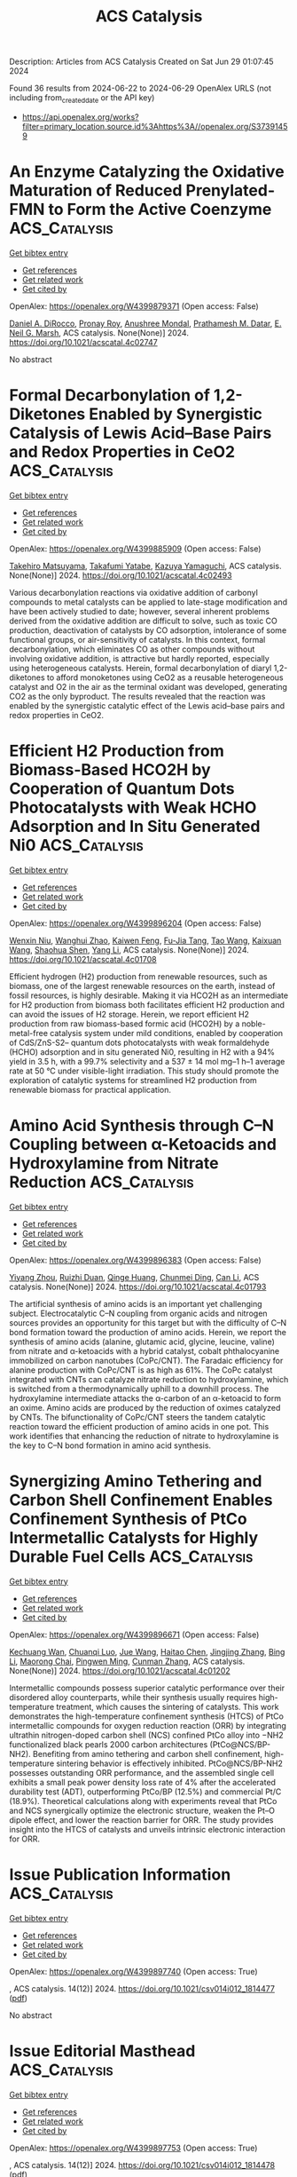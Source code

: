 #+TITLE: ACS Catalysis
Description: Articles from ACS Catalysis
Created on Sat Jun 29 01:07:45 2024

Found 36 results from 2024-06-22 to 2024-06-29
OpenAlex URLS (not including from_created_date or the API key)
- [[https://api.openalex.org/works?filter=primary_location.source.id%3Ahttps%3A//openalex.org/S37391459]]

* An Enzyme Catalyzing the Oxidative Maturation of Reduced Prenylated-FMN to Form the Active Coenzyme  :ACS_Catalysis:
:PROPERTIES:
:UUID: https://openalex.org/W4399879371
:TOPICS: Biotechnological Production of Vanillin, Metabolic Engineering and Synthetic Biology, Chemistry of Quinone Methides
:PUBLICATION_DATE: 2024-06-21
:END:    
    
[[elisp:(doi-add-bibtex-entry "https://doi.org/10.1021/acscatal.4c02747")][Get bibtex entry]] 

- [[elisp:(progn (xref--push-markers (current-buffer) (point)) (oa--referenced-works "https://openalex.org/W4399879371"))][Get references]]
- [[elisp:(progn (xref--push-markers (current-buffer) (point)) (oa--related-works "https://openalex.org/W4399879371"))][Get related work]]
- [[elisp:(progn (xref--push-markers (current-buffer) (point)) (oa--cited-by-works "https://openalex.org/W4399879371"))][Get cited by]]

OpenAlex: https://openalex.org/W4399879371 (Open access: False)
    
[[https://openalex.org/A5058094440][Daniel A. DiRocco]], [[https://openalex.org/A5075100011][Pronay Roy]], [[https://openalex.org/A5031037227][Anushree Mondal]], [[https://openalex.org/A5089860875][Prathamesh M. Datar]], [[https://openalex.org/A5057584218][E. Neil G. Marsh]], ACS catalysis. None(None)] 2024. https://doi.org/10.1021/acscatal.4c02747 
     
No abstract    

    

* Formal Decarbonylation of 1,2-Diketones Enabled by Synergistic Catalysis of Lewis Acid–Base Pairs and Redox Properties in CeO2  :ACS_Catalysis:
:PROPERTIES:
:UUID: https://openalex.org/W4399885909
:TOPICS: Catalytic Conversion of Biomass to Fuels and Chemicals, Catalytic Dehydrogenation of Light Alkanes, Desulfurization Technologies for Fuels
:PUBLICATION_DATE: 2024-06-21
:END:    
    
[[elisp:(doi-add-bibtex-entry "https://doi.org/10.1021/acscatal.4c02493")][Get bibtex entry]] 

- [[elisp:(progn (xref--push-markers (current-buffer) (point)) (oa--referenced-works "https://openalex.org/W4399885909"))][Get references]]
- [[elisp:(progn (xref--push-markers (current-buffer) (point)) (oa--related-works "https://openalex.org/W4399885909"))][Get related work]]
- [[elisp:(progn (xref--push-markers (current-buffer) (point)) (oa--cited-by-works "https://openalex.org/W4399885909"))][Get cited by]]

OpenAlex: https://openalex.org/W4399885909 (Open access: False)
    
[[https://openalex.org/A5090814416][Takehiro Matsuyama]], [[https://openalex.org/A5013371769][Takafumi Yatabe]], [[https://openalex.org/A5006226044][Kazuya Yamaguchi]], ACS catalysis. None(None)] 2024. https://doi.org/10.1021/acscatal.4c02493 
     
Various decarbonylation reactions via oxidative addition of carbonyl compounds to metal catalysts can be applied to late-stage modification and have been actively studied to date; however, several inherent problems derived from the oxidative addition are difficult to solve, such as toxic CO production, deactivation of catalysts by CO adsorption, intolerance of some functional groups, or air-sensitivity of catalysts. In this context, formal decarbonylation, which eliminates CO as other compounds without involving oxidative addition, is attractive but hardly reported, especially using heterogeneous catalysts. Herein, formal decarbonylation of diaryl 1,2-diketones to afford monoketones using CeO2 as a reusable heterogeneous catalyst and O2 in the air as the terminal oxidant was developed, generating CO2 as the only byproduct. The results revealed that the reaction was enabled by the synergistic catalytic effect of the Lewis acid–base pairs and redox properties in CeO2.    

    

* Efficient H2 Production from Biomass-Based HCO2H by Cooperation of Quantum Dots Photocatalysts with Weak HCHO Adsorption and In Situ Generated Ni0  :ACS_Catalysis:
:PROPERTIES:
:UUID: https://openalex.org/W4399896204
:TOPICS: Catalytic Nanomaterials, Catalytic Carbon Dioxide Hydrogenation, Ammonia Synthesis and Electrocatalysis
:PUBLICATION_DATE: 2024-06-21
:END:    
    
[[elisp:(doi-add-bibtex-entry "https://doi.org/10.1021/acscatal.4c01708")][Get bibtex entry]] 

- [[elisp:(progn (xref--push-markers (current-buffer) (point)) (oa--referenced-works "https://openalex.org/W4399896204"))][Get references]]
- [[elisp:(progn (xref--push-markers (current-buffer) (point)) (oa--related-works "https://openalex.org/W4399896204"))][Get related work]]
- [[elisp:(progn (xref--push-markers (current-buffer) (point)) (oa--cited-by-works "https://openalex.org/W4399896204"))][Get cited by]]

OpenAlex: https://openalex.org/W4399896204 (Open access: False)
    
[[https://openalex.org/A5022391449][Wenxin Niu]], [[https://openalex.org/A5008734353][Wanghui Zhao]], [[https://openalex.org/A5049187274][Kaiwen Feng]], [[https://openalex.org/A5054449606][Fu-Jia Tang]], [[https://openalex.org/A5062351268][Tao Wang]], [[https://openalex.org/A5009902978][Kaixuan Wang]], [[https://openalex.org/A5002470838][Shaohua Shen]], [[https://openalex.org/A5014927466][Yang Li]], ACS catalysis. None(None)] 2024. https://doi.org/10.1021/acscatal.4c01708 
     
Efficient hydrogen (H2) production from renewable resources, such as biomass, one of the largest renewable resources on the earth, instead of fossil resources, is highly desirable. Making it via HCO2H as an intermediate for H2 production from biomass both facilitates efficient H2 production and can avoid the issues of H2 storage. Herein, we report efficient H2 production from raw biomass-based formic acid (HCO2H) by a noble-metal-free catalysis system under mild conditions, enabled by cooperation of CdS/ZnS-S2– quantum dots photocatalysts with weak formaldehyde (HCHO) adsorption and in situ generated Ni0, resulting in H2 with a 94% yield in 3.5 h, with a 99.7% selectivity and a 537 ± 14 mol mg–1 h–1 average rate at 50 °C under visible-light irradiation. This study should promote the exploration of catalytic systems for streamlined H2 production from renewable biomass for practical application.    

    

* Amino Acid Synthesis through C–N Coupling between α-Ketoacids and Hydroxylamine from Nitrate Reduction  :ACS_Catalysis:
:PROPERTIES:
:UUID: https://openalex.org/W4399896383
:TOPICS: Ammonia Synthesis and Electrocatalysis, Homogeneous Catalysis with Transition Metals, Catalytic Reduction of Nitro Compounds
:PUBLICATION_DATE: 2024-06-20
:END:    
    
[[elisp:(doi-add-bibtex-entry "https://doi.org/10.1021/acscatal.4c01793")][Get bibtex entry]] 

- [[elisp:(progn (xref--push-markers (current-buffer) (point)) (oa--referenced-works "https://openalex.org/W4399896383"))][Get references]]
- [[elisp:(progn (xref--push-markers (current-buffer) (point)) (oa--related-works "https://openalex.org/W4399896383"))][Get related work]]
- [[elisp:(progn (xref--push-markers (current-buffer) (point)) (oa--cited-by-works "https://openalex.org/W4399896383"))][Get cited by]]

OpenAlex: https://openalex.org/W4399896383 (Open access: False)
    
[[https://openalex.org/A5041344732][Yiyang Zhou]], [[https://openalex.org/A5083764797][Ruizhi Duan]], [[https://openalex.org/A5043532509][Qinge Huang]], [[https://openalex.org/A5014014148][Chunmei Ding]], [[https://openalex.org/A5011065863][Can Li]], ACS catalysis. None(None)] 2024. https://doi.org/10.1021/acscatal.4c01793 
     
The artificial synthesis of amino acids is an important yet challenging subject. Electrocatalytic C–N coupling from organic acids and nitrogen sources provides an opportunity for this target but with the difficulty of C–N bond formation toward the production of amino acids. Herein, we report the synthesis of amino acids (alanine, glutamic acid, glycine, leucine, valine) from nitrate and α-ketoacids with a hybrid catalyst, cobalt phthalocyanine immobilized on carbon nanotubes (CoPc/CNT). The Faradaic efficiency for alanine production with CoPc/CNT is as high as 61%. The CoPc catalyst integrated with CNTs can catalyze nitrate reduction to hydroxylamine, which is switched from a thermodynamically uphill to a downhill process. The hydroxylamine intermediate attacks the α-carbon of an α-ketoacid to form an oxime. Amino acids are produced by the reduction of oximes catalyzed by CNTs. The bifunctionality of CoPc/CNT steers the tandem catalytic reaction toward the efficient production of amino acids in one pot. This work identifies that enhancing the reduction of nitrate to hydroxylamine is the key to C–N bond formation in amino acid synthesis.    

    

* Synergizing Amino Tethering and Carbon Shell Confinement Enables Confinement Synthesis of PtCo Intermetallic Catalysts for Highly Durable Fuel Cells  :ACS_Catalysis:
:PROPERTIES:
:UUID: https://openalex.org/W4399896671
:TOPICS: Electrocatalysis for Energy Conversion, Fuel Cell Membrane Technology, Accelerating Materials Innovation through Informatics
:PUBLICATION_DATE: 2024-06-20
:END:    
    
[[elisp:(doi-add-bibtex-entry "https://doi.org/10.1021/acscatal.4c01202")][Get bibtex entry]] 

- [[elisp:(progn (xref--push-markers (current-buffer) (point)) (oa--referenced-works "https://openalex.org/W4399896671"))][Get references]]
- [[elisp:(progn (xref--push-markers (current-buffer) (point)) (oa--related-works "https://openalex.org/W4399896671"))][Get related work]]
- [[elisp:(progn (xref--push-markers (current-buffer) (point)) (oa--cited-by-works "https://openalex.org/W4399896671"))][Get cited by]]

OpenAlex: https://openalex.org/W4399896671 (Open access: False)
    
[[https://openalex.org/A5049785358][Kechuang Wan]], [[https://openalex.org/A5023433080][Chuanqi Luo]], [[https://openalex.org/A5039422700][Jue Wang]], [[https://openalex.org/A5067653842][Haitao Chen]], [[https://openalex.org/A5032122445][Jingjing Zhang]], [[https://openalex.org/A5024831032][Bing Li]], [[https://openalex.org/A5087120666][Maorong Chai]], [[https://openalex.org/A5088011909][Pingwen Ming]], [[https://openalex.org/A5078891674][Cunman Zhang]], ACS catalysis. None(None)] 2024. https://doi.org/10.1021/acscatal.4c01202 
     
Intermetallic compounds possess superior catalytic performance over their disordered alloy counterparts, while their synthesis usually requires high-temperature treatment, which causes the sintering of catalysts. This work demonstrates the high-temperature confinement synthesis (HTCS) of PtCo intermetallic compounds for oxygen reduction reaction (ORR) by integrating ultrathin nitrogen-doped carbon shell (NCS) confined PtCo alloy into −NH2 functionalized black pearls 2000 carbon architectures (PtCo@NCS/BP-NH2). Benefiting from amino tethering and carbon shell confinement, high-temperature sintering behavior is effectively inhibited. PtCo@NCS/BP-NH2 possesses outstanding ORR performance, and the assembled single cell exhibits a small peak power density loss rate of 4% after the accelerated durability test (ADT), outperforming PtCo/BP (12.5%) and commercial Pt/C (18.9%). Theoretical calculations along with experiments reveal that PtCo and NCS synergically optimize the electronic structure, weaken the Pt–O dipole effect, and lower the reaction barrier for ORR. The study provides insight into the HTCS of catalysts and unveils intrinsic electronic interaction for ORR.    

    

* Issue Publication Information  :ACS_Catalysis:
:PROPERTIES:
:UUID: https://openalex.org/W4399897740
:TOPICS: 
:PUBLICATION_DATE: 2024-06-21
:END:    
    
[[elisp:(doi-add-bibtex-entry "https://doi.org/10.1021/csv014i012_1814477")][Get bibtex entry]] 

- [[elisp:(progn (xref--push-markers (current-buffer) (point)) (oa--referenced-works "https://openalex.org/W4399897740"))][Get references]]
- [[elisp:(progn (xref--push-markers (current-buffer) (point)) (oa--related-works "https://openalex.org/W4399897740"))][Get related work]]
- [[elisp:(progn (xref--push-markers (current-buffer) (point)) (oa--cited-by-works "https://openalex.org/W4399897740"))][Get cited by]]

OpenAlex: https://openalex.org/W4399897740 (Open access: True)
    
, ACS catalysis. 14(12)] 2024. https://doi.org/10.1021/csv014i012_1814477  ([[https://pubs.acs.org/doi/pdf/10.1021/csv014i012_1814477][pdf]])
     
No abstract    

    

* Issue Editorial Masthead  :ACS_Catalysis:
:PROPERTIES:
:UUID: https://openalex.org/W4399897753
:TOPICS: 
:PUBLICATION_DATE: 2024-06-21
:END:    
    
[[elisp:(doi-add-bibtex-entry "https://doi.org/10.1021/csv014i012_1814478")][Get bibtex entry]] 

- [[elisp:(progn (xref--push-markers (current-buffer) (point)) (oa--referenced-works "https://openalex.org/W4399897753"))][Get references]]
- [[elisp:(progn (xref--push-markers (current-buffer) (point)) (oa--related-works "https://openalex.org/W4399897753"))][Get related work]]
- [[elisp:(progn (xref--push-markers (current-buffer) (point)) (oa--cited-by-works "https://openalex.org/W4399897753"))][Get cited by]]

OpenAlex: https://openalex.org/W4399897753 (Open access: True)
    
, ACS catalysis. 14(12)] 2024. https://doi.org/10.1021/csv014i012_1814478  ([[https://pubs.acs.org/doi/pdf/10.1021/csv014i012_1814478][pdf]])
     
No abstract    

    

* Structure and Reactivity of Active Oxygen Species on Silver Surfaces for Ethylene Epoxidation  :ACS_Catalysis:
:PROPERTIES:
:UUID: https://openalex.org/W4399908109
:TOPICS: Catalytic Nanomaterials, Catalytic Dehydrogenation of Light Alkanes, Electrocatalysis for Energy Conversion
:PUBLICATION_DATE: 2024-06-21
:END:    
    
[[elisp:(doi-add-bibtex-entry "https://doi.org/10.1021/acscatal.4c01566")][Get bibtex entry]] 

- [[elisp:(progn (xref--push-markers (current-buffer) (point)) (oa--referenced-works "https://openalex.org/W4399908109"))][Get references]]
- [[elisp:(progn (xref--push-markers (current-buffer) (point)) (oa--related-works "https://openalex.org/W4399908109"))][Get related work]]
- [[elisp:(progn (xref--push-markers (current-buffer) (point)) (oa--cited-by-works "https://openalex.org/W4399908109"))][Get cited by]]

OpenAlex: https://openalex.org/W4399908109 (Open access: True)
    
[[https://openalex.org/A5000351917][Minjie Guo]], [[https://openalex.org/A5034695775][Nanchen Dongfang]], [[https://openalex.org/A5037289525][Marcella Iannuzzi]], [[https://openalex.org/A5054120563][Jeroen A. van Bokhoven]], [[https://openalex.org/A5014379900][Luca Artiglia]], ACS catalysis. None(None)] 2024. https://doi.org/10.1021/acscatal.4c01566  ([[https://pubs.acs.org/doi/pdf/10.1021/acscatal.4c01566][pdf]])
     
The epoxidation of ethylene stands as one of the most important industrial catalytic reactions, and silver-based catalysts show superior activity and selectivity. Oxygen is activated on the surface of silver during the reaction and exerts a substantial impact on product selectivity. Notably, the oxygen species residing in the topmost atomic layers profoundly influence the reactivity of a catalyst. However, their characterization under in situ reaction conditions remains a huge challenge, and specific structures have not been identified yet. In this study, we employ in situ X-ray photoelectron spectroscopy and density functional theory calculations to determine the oxygen species formed at the topmost atomic layers of a silver foil and to assign them a structure. Three different groups of oxygen species activated on silver are identified: (i) surface lattice oxygen and two oxygen species originating from associatively adsorbed dioxygen and (ii) top and (iii) subsurface oxygen. Transient in situ photoelectron spectroscopy experiments are carried out to reveal the dynamic evolution and thus reactivity of the different oxygen species under ethylene epoxidation reaction environments. The top oxygen atom from the adsorbed associated dioxygen is the most active. Meanwhile, a frequency-selective data analysis method, developed to process time-resolved data, provides insights into the evolving trends of peak intensities for different oxygen species. The versatility of this method suggests its potential application in future time-resolved characterization studies.    

    

* Asymmetric Oxygen Vacancy-Promoted Synthesis of Aminoarenes from Nitroarenes Using Waste H2S as a “Hydrogen Donor”  :ACS_Catalysis:
:PROPERTIES:
:UUID: https://openalex.org/W4399916695
:TOPICS: Catalytic Reduction of Nitro Compounds, Homogeneous Catalysis with Transition Metals, Ammonia Synthesis and Electrocatalysis
:PUBLICATION_DATE: 2024-06-21
:END:    
    
[[elisp:(doi-add-bibtex-entry "https://doi.org/10.1021/acscatal.4c02478")][Get bibtex entry]] 

- [[elisp:(progn (xref--push-markers (current-buffer) (point)) (oa--referenced-works "https://openalex.org/W4399916695"))][Get references]]
- [[elisp:(progn (xref--push-markers (current-buffer) (point)) (oa--related-works "https://openalex.org/W4399916695"))][Get related work]]
- [[elisp:(progn (xref--push-markers (current-buffer) (point)) (oa--cited-by-works "https://openalex.org/W4399916695"))][Get cited by]]

OpenAlex: https://openalex.org/W4399916695 (Open access: False)
    
[[https://openalex.org/A5085266092][Xiaohai Zheng]], [[https://openalex.org/A5084615025][Bang Li]], [[https://openalex.org/A5003637819][Rui Huang]], [[https://openalex.org/A5019208828][Weiping Jiang]], [[https://openalex.org/A5040990019][Lijuan Shen]], [[https://openalex.org/A5053199253][Ganchang Lei]], [[https://openalex.org/A5014506962][Shiping Wang]], [[https://openalex.org/A5076466524][Shiping Wang]], [[https://openalex.org/A5053219554][Lilong Jiang]], ACS catalysis. None(None)] 2024. https://doi.org/10.1021/acscatal.4c02478 
     
The conversion of H2S to high-value-added products is appealing for alleviating environmental pollution and realizing resource utilization. Herein, we report the reduction of nitrobenzene to aniline using waste H2S as a "hydrogen donor" over the catalyst of FeCeO2−δ with abundant oxygen vacancies (Ov), especially an asymmetric oxygen vacancy (ASOv). The electron-rich nature of the ASOv sites facilitates electron transfer to the electron-deficient nitro group, promoting the adsorption and activation of Ph–NO2 through the elongation and cleavage of the N–O bond. Benefiting from the formation of abundant ASOv sites, the resulting FeCeO2−δ achieves an impressive 85.6% Ph–NO2 conversion and 81.9% Ph–NH2 selectivity at 1.5 MPa and 90 °C, which surpasses that of pure CeO2 with flower and rod morphologies. In situ FT-IR measurements combined with density functional theory calculations have elucidated a plausible reaction mechanism and a rate-limiting step in the hydrogenation of Ph–NO2 by H2S.    

    

* The Conundrum of “Pair Sites” in Langmuir–Hinshelwood Reaction Kinetics in Heterogeneous Catalysis  :ACS_Catalysis:
:PROPERTIES:
:UUID: https://openalex.org/W4399916760
:TOPICS: Catalytic Dehydrogenation of Light Alkanes, Desulfurization Technologies for Fuels, Catalytic Nanomaterials
:PUBLICATION_DATE: 2024-06-21
:END:    
    
[[elisp:(doi-add-bibtex-entry "https://doi.org/10.1021/acscatal.4c02813")][Get bibtex entry]] 

- [[elisp:(progn (xref--push-markers (current-buffer) (point)) (oa--referenced-works "https://openalex.org/W4399916760"))][Get references]]
- [[elisp:(progn (xref--push-markers (current-buffer) (point)) (oa--related-works "https://openalex.org/W4399916760"))][Get related work]]
- [[elisp:(progn (xref--push-markers (current-buffer) (point)) (oa--cited-by-works "https://openalex.org/W4399916760"))][Get cited by]]

OpenAlex: https://openalex.org/W4399916760 (Open access: True)
    
[[https://openalex.org/A5028323119][Daniyal Kiani]], [[https://openalex.org/A5066491588][Israel E. Wachs]], ACS catalysis. None(None)] 2024. https://doi.org/10.1021/acscatal.4c02813  ([[https://pubs.acs.org/doi/pdf/10.1021/acscatal.4c02813][pdf]])
     
No abstract    

    

* Photochemical Tuning of Tricoordinated Nitrogen Deficiency in Carbon Nitride to Create Delocalized π Electron Clouds for Efficient CO2 Photoreduction  :ACS_Catalysis:
:PROPERTIES:
:UUID: https://openalex.org/W4399891463
:TOPICS: Photocatalytic Materials for Solar Energy Conversion, Perovskite Solar Cell Technology, Electrochemical Reduction of CO2 to Fuels
:PUBLICATION_DATE: 2024-06-21
:END:    
    
[[elisp:(doi-add-bibtex-entry "https://doi.org/10.1021/acscatal.4c01636")][Get bibtex entry]] 

- [[elisp:(progn (xref--push-markers (current-buffer) (point)) (oa--referenced-works "https://openalex.org/W4399891463"))][Get references]]
- [[elisp:(progn (xref--push-markers (current-buffer) (point)) (oa--related-works "https://openalex.org/W4399891463"))][Get related work]]
- [[elisp:(progn (xref--push-markers (current-buffer) (point)) (oa--cited-by-works "https://openalex.org/W4399891463"))][Get cited by]]

OpenAlex: https://openalex.org/W4399891463 (Open access: False)
    
[[https://openalex.org/A5014114077][Lei Li]], [[https://openalex.org/A5004966861][Huanhuan Lu]], [[https://openalex.org/A5049567901][Cungui Cheng]], [[https://openalex.org/A5008609658][Xinyan Dai]], [[https://openalex.org/A5065710684][Fang Chen]], [[https://openalex.org/A5089866628][Jiqiang Ning]], [[https://openalex.org/A5088025824][Wentao Wang]], [[https://openalex.org/A5004880276][Yong Hu]], ACS catalysis. None(None)] 2024. https://doi.org/10.1021/acscatal.4c01636 
     
Precisely engineering point defects holds promise for the development of state-of-the-art photocatalysts for CO2 conversion. This study demonstrates the controllable creation of nitrogen vacancies (VNs) in the centers of heptazine rings of graphitic carbon nitrides (g-C3N4) via a photochemical-assisted nitrogen etching strategy. Spectroscopic analyses and theoretical simulations elucidate the photochemical process to hydrogenate the nitrogen situated at the center of the g-C3N4 heptazine ring and then release an ammonia molecule, accompanied by the photooxidation of the sacrificial agents. The catalyst with an optimal VNs concentration achieves a CO generation rate of 35.2 μmol g–1 h–1 with nearly 100% selectivity, comparable to the performance of the reported g-C3N4 materials. The remarkably improved photoactivity is due to the adjustments of the electronic structures and the midgap states of g-C3N4 by the delocalized π electron cloud created in the 12-membered ring surrounding the VN, which maximizes the light-harvesting efficiencies and suppresses the recombination of photogenerated electrons and holes. The VNs also activates the neighboring catalytic carbon centers to reduce the energy barrier for CO2 reduction. This work provides a good design concept to regulate catalytic activity by engineering point defects.    

    

* CuOx Nanopatches Positioned at Lewis Acidic Sites of TiO2 for Propylene Epoxidation Using Molecular Oxygen  :ACS_Catalysis:
:PROPERTIES:
:UUID: https://openalex.org/W4399896664
:TOPICS: Catalytic Nanomaterials, Catalytic Dehydrogenation of Light Alkanes, Formation and Properties of Nanocrystals and Nanostructures
:PUBLICATION_DATE: 2024-06-20
:END:    
    
[[elisp:(doi-add-bibtex-entry "https://doi.org/10.1021/acscatal.4c01749")][Get bibtex entry]] 

- [[elisp:(progn (xref--push-markers (current-buffer) (point)) (oa--referenced-works "https://openalex.org/W4399896664"))][Get references]]
- [[elisp:(progn (xref--push-markers (current-buffer) (point)) (oa--related-works "https://openalex.org/W4399896664"))][Get related work]]
- [[elisp:(progn (xref--push-markers (current-buffer) (point)) (oa--cited-by-works "https://openalex.org/W4399896664"))][Get cited by]]

OpenAlex: https://openalex.org/W4399896664 (Open access: False)
    
[[https://openalex.org/A5022537013][Zun-Ren Lv]], [[https://openalex.org/A5060000312][Leilei Kang]], [[https://openalex.org/A5014023117][Xiaoli Pan]], [[https://openalex.org/A5020530505][Yang Su]], [[https://openalex.org/A5054863233][Hua Wang]], [[https://openalex.org/A5089015352][Lin Li]], [[https://openalex.org/A5055302562][Xiao Yan Liu]], [[https://openalex.org/A5053108670][Aiqin Wang]], [[https://openalex.org/A5040895512][Tao Zhang]], ACS catalysis. None(None)] 2024. https://doi.org/10.1021/acscatal.4c01749 
     
Controlling the precise placement of active metals on supports is highly desirable yet challenging, which governs both the reaction pathway and the ultimate outcomes of catalytic reactions. Herein, the Cu species are positioned to the Lewis acidic sites created by the ultrahigh-temperature calcination of TiO2, where the atomic structures of the Lewis acids are identified as five-coordinated Ti4+ cations bound to three-coordinated O2– anions (Lβ sites) by in situ characterizations. Owing to the robust chemical affinity, CuOx manifests itself as a nanopatch. The Cu/TiO2 catalyst without any modifications exhibits a propylene oxide (PO) formation rate of 44 mmol gCu–1 h–1 for direct epoxidation of propylene using molecular oxygen (DEP). The PO yield on Cu/TiO2 can be efficiently correlated with the quantity of the decreased Lewis acids, which demonstrates that the intimated interaction between the Cu species and Lewis acids should be responsible for PO production. Furthermore, density functional theory calculations suggest that Cu+ in the Ti–O–Cu interface formed at the Lβ sites is the active site of the DEP reaction, with the aid of the adjacent Cu atom. This study provides a Cu-based catalyst for the DEP reaction.    

    

* Selective Hydrogenation of Quinizarins to Leuco-quinizarins and Their Direct Derivatization Using Flow-Batch-Separator Unified Reactors under Continuous-Flow Conditions  :ACS_Catalysis:
:PROPERTIES:
:UUID: https://openalex.org/W4399933284
:TOPICS: Droplet Microfluidics Technology, Origins and Future of Microfluidics, State-of-the-Art in Process Optimization under Uncertainty
:PUBLICATION_DATE: 2024-06-24
:END:    
    
[[elisp:(doi-add-bibtex-entry "https://doi.org/10.1021/acscatal.4c02955")][Get bibtex entry]] 

- [[elisp:(progn (xref--push-markers (current-buffer) (point)) (oa--referenced-works "https://openalex.org/W4399933284"))][Get references]]
- [[elisp:(progn (xref--push-markers (current-buffer) (point)) (oa--related-works "https://openalex.org/W4399933284"))][Get related work]]
- [[elisp:(progn (xref--push-markers (current-buffer) (point)) (oa--cited-by-works "https://openalex.org/W4399933284"))][Get cited by]]

OpenAlex: https://openalex.org/W4399933284 (Open access: True)
    
[[https://openalex.org/A5088285820][Hiroyuki Miyamura]], [[https://openalex.org/A5082440766][Aditya Sharma]], [[https://openalex.org/A5000298674][Masasuke Takata]], [[https://openalex.org/A5041947507][Rokuro Kajiyama]], [[https://openalex.org/A5049553063][Shū Kobayashi]], [[https://openalex.org/A5066414781][Yoshihiro Kon]], ACS catalysis. None(None)] 2024. https://doi.org/10.1021/acscatal.4c02955  ([[https://pubs.acs.org/doi/pdf/10.1021/acscatal.4c02955][pdf]])
     
Anthraquinone derivatives are classes of compounds employed in the production of valuable materials. Leuco-quinizarin, the 2-electron-reduced form of quinizarin (1,4-dihydroxy-anthraquinone), is a highly active and useful reactant for the synthesis of variety of anthraquinone derivatives. However, conventional methods of leuco-quinizarin synthesis require stoichiometric amounts of inorganic reductants and acids or bases. We developed Pt/DMPSi-Al2O3 and Pt-Ni/DMPSi-Al2O3 as highly active and selective heterogeneous catalysts for the hydrogenation of quinizarins to leuco-quinizarins under neutral and continuous-flow conditions. Remarkably, bimetallic effects of Ni and Pt nanoparticle systems were highlighted in the selective hydrogenation of the substituted quinizarin. In addition, the continuous-flow synthesis of leuco-quinizarin and its derivatization reaction were integrated to be a fully continuous process using flow-batch-separator unified reactors.    

    

* Hexa-Fe(III) Carboxylate Complexes Facilitate Aerobic Hydrocarbon Oxidative Functionalization: Rh Catalyzed Oxidative Coupling of Benzene and Ethylene to Form Styrene  :ACS_Catalysis:
:PROPERTIES:
:UUID: https://openalex.org/W4399938552
:TOPICS: Catalytic Oxidation of Alcohols, Transition-Metal-Catalyzed C–H Bond Functionalization, Dioxygen Activation at Metalloenzyme Active Sites
:PUBLICATION_DATE: 2024-06-24
:END:    
    
[[elisp:(doi-add-bibtex-entry "https://doi.org/10.1021/acscatal.4c02355")][Get bibtex entry]] 

- [[elisp:(progn (xref--push-markers (current-buffer) (point)) (oa--referenced-works "https://openalex.org/W4399938552"))][Get references]]
- [[elisp:(progn (xref--push-markers (current-buffer) (point)) (oa--related-works "https://openalex.org/W4399938552"))][Get related work]]
- [[elisp:(progn (xref--push-markers (current-buffer) (point)) (oa--cited-by-works "https://openalex.org/W4399938552"))][Get cited by]]

OpenAlex: https://openalex.org/W4399938552 (Open access: True)
    
[[https://openalex.org/A5056362371][Marc T. Bennett]], [[https://openalex.org/A5068505755][K. Park]], [[https://openalex.org/A5087057269][Charles B. Musgrave]], [[https://openalex.org/A5099431706][Jack W. Brubaker]], [[https://openalex.org/A5019581925][Diane A. Dickie]], [[https://openalex.org/A5035627473][William A. Goddard]], [[https://openalex.org/A5017765544][T. Brent Gunnoe]], ACS catalysis. None(None)] 2024. https://doi.org/10.1021/acscatal.4c02355 
     
No abstract    

    

* Synergy between Brønsted Acid Sites and Carbonaceous Deposits during Skeletal 1-Butene Isomerization over Ferrierite  :ACS_Catalysis:
:PROPERTIES:
:UUID: https://openalex.org/W4399970689
:TOPICS: Zeolite Chemistry and Catalysis, Catalytic Dehydrogenation of Light Alkanes, Desulfurization Technologies for Fuels
:PUBLICATION_DATE: 2024-06-24
:END:    
    
[[elisp:(doi-add-bibtex-entry "https://doi.org/10.1021/acscatal.4c01898")][Get bibtex entry]] 

- [[elisp:(progn (xref--push-markers (current-buffer) (point)) (oa--referenced-works "https://openalex.org/W4399970689"))][Get references]]
- [[elisp:(progn (xref--push-markers (current-buffer) (point)) (oa--related-works "https://openalex.org/W4399970689"))][Get related work]]
- [[elisp:(progn (xref--push-markers (current-buffer) (point)) (oa--cited-by-works "https://openalex.org/W4399970689"))][Get cited by]]

OpenAlex: https://openalex.org/W4399970689 (Open access: True)
    
[[https://openalex.org/A5025006045][Karoline L. Hebisch]], [[https://openalex.org/A5038314713][Risha Goel]], [[https://openalex.org/A5059240584][Kinga Gołą̨bek]], [[https://openalex.org/A5093007599][Pawel A. Chmielniak]], [[https://openalex.org/A5088976109][Carsten Sievers]], ACS catalysis. None(None)] 2024. https://doi.org/10.1021/acscatal.4c01898 
     
No abstract    

    

* Micellar N-Heterocyclic Carbene-like Organic Catalysis from Polymeric Nanoreactors Immobilizing Benzimidazolium Acetate Motifs in Their Core  :ACS_Catalysis:
:PROPERTIES:
:UUID: https://openalex.org/W4399977853
:TOPICS: N-Heterocyclic Carbenes in Catalysis and Materials Chemistry, Transition Metal-Catalyzed Cross-Coupling Reactions, Microwave-Assisted Chemistry in Organic Synthesis
:PUBLICATION_DATE: 2024-06-24
:END:    
    
[[elisp:(doi-add-bibtex-entry "https://doi.org/10.1021/acscatal.4c00259")][Get bibtex entry]] 

- [[elisp:(progn (xref--push-markers (current-buffer) (point)) (oa--referenced-works "https://openalex.org/W4399977853"))][Get references]]
- [[elisp:(progn (xref--push-markers (current-buffer) (point)) (oa--related-works "https://openalex.org/W4399977853"))][Get related work]]
- [[elisp:(progn (xref--push-markers (current-buffer) (point)) (oa--cited-by-works "https://openalex.org/W4399977853"))][Get cited by]]

OpenAlex: https://openalex.org/W4399977853 (Open access: False)
    
[[https://openalex.org/A5003736750][Anne-Laure Wirotius]], [[https://openalex.org/A5058862047][Romain Lambert]], [[https://openalex.org/A5099437929][Thomas Dardé]], [[https://openalex.org/A5010776490][Simon Harrisson]], [[https://openalex.org/A5013580225][Daniel Taton]], ACS catalysis. None(None)] 2024. https://doi.org/10.1021/acscatal.4c00259 
     
No abstract    

    

* Selective Electroreduction of CO2 to C2+ Alcohols Using Graphitic Frustrated Lewis Pair Catalyst  :ACS_Catalysis:
:PROPERTIES:
:UUID: https://openalex.org/W4399993700
:TOPICS: Electrochemical Reduction of CO2 to Fuels, Carbon Dioxide Utilization for Chemical Synthesis, Applications of Ionic Liquids
:PUBLICATION_DATE: 2024-06-25
:END:    
    
[[elisp:(doi-add-bibtex-entry "https://doi.org/10.1021/acscatal.3c04275")][Get bibtex entry]] 

- [[elisp:(progn (xref--push-markers (current-buffer) (point)) (oa--referenced-works "https://openalex.org/W4399993700"))][Get references]]
- [[elisp:(progn (xref--push-markers (current-buffer) (point)) (oa--related-works "https://openalex.org/W4399993700"))][Get related work]]
- [[elisp:(progn (xref--push-markers (current-buffer) (point)) (oa--cited-by-works "https://openalex.org/W4399993700"))][Get cited by]]

OpenAlex: https://openalex.org/W4399993700 (Open access: False)
    
[[https://openalex.org/A5086648460][Hyun-Tak Kim]], [[https://openalex.org/A5051774170][Jaehyun Park]], [[https://openalex.org/A5055820201][Jinhong Mun]], [[https://openalex.org/A5032262963][HyeonOh Shin]], [[https://openalex.org/A5012427118][Deok‐Ho Roh]], [[https://openalex.org/A5027955016][Junhyeok Kwon]], [[https://openalex.org/A5055245414][Sung‐Tae Kim]], [[https://openalex.org/A5013208341][Sang-Joon Kim]], [[https://openalex.org/A5057681381][Geunsik Lee]], [[https://openalex.org/A5065647939][Seok Ju Kang]], [[https://openalex.org/A5046785997][Tae‐Hyuk Kwon]], ACS catalysis. None(None)] 2024. https://doi.org/10.1021/acscatal.3c04275 
     
No abstract    

    

* Efficient and Stable Production of Long-Chain Hydrocarbons over Hydrophobic Carbon-Encapsulated TiO2-Supported Ru Catalyst in Fischer–Tropsch Synthesis  :ACS_Catalysis:
:PROPERTIES:
:UUID: https://openalex.org/W4400000990
:TOPICS: Catalytic Carbon Dioxide Hydrogenation, Desulfurization Technologies for Fuels, Catalytic Conversion of Biomass to Fuels and Chemicals
:PUBLICATION_DATE: 2024-06-25
:END:    
    
[[elisp:(doi-add-bibtex-entry "https://doi.org/10.1021/acscatal.4c02979")][Get bibtex entry]] 

- [[elisp:(progn (xref--push-markers (current-buffer) (point)) (oa--referenced-works "https://openalex.org/W4400000990"))][Get references]]
- [[elisp:(progn (xref--push-markers (current-buffer) (point)) (oa--related-works "https://openalex.org/W4400000990"))][Get related work]]
- [[elisp:(progn (xref--push-markers (current-buffer) (point)) (oa--cited-by-works "https://openalex.org/W4400000990"))][Get cited by]]

OpenAlex: https://openalex.org/W4400000990 (Open access: False)
    
[[https://openalex.org/A5070071735][Yunhao Liu]], [[https://openalex.org/A5067943858][Xincheng Li]], [[https://openalex.org/A5068697796][Qingpeng Cheng]], [[https://openalex.org/A5054278618][Ye Tian]], [[https://openalex.org/A5034511665][Yingtian Zhang]], [[https://openalex.org/A5022960964][Tao Ding]], [[https://openalex.org/A5067783441][Song Song]], [[https://openalex.org/A5005078126][Kepeng Song]], [[https://openalex.org/A5014659532][Xingang Li]], ACS catalysis. None(None)] 2024. https://doi.org/10.1021/acscatal.4c02979 
     
No abstract    

    

* Alleviating Charge Recombination Caused by Unfavorable interaction of P and Sn in Hematite for Photoelectrochemical Water Oxidation  :ACS_Catalysis:
:PROPERTIES:
:UUID: https://openalex.org/W4400001152
:TOPICS: Solar Water Splitting Technology, Photocatalytic Materials for Solar Energy Conversion, Acid Mine Drainage Remediation and Biogeochemistry
:PUBLICATION_DATE: 2024-06-25
:END:    
    
[[elisp:(doi-add-bibtex-entry "https://doi.org/10.1021/acscatal.4c01150")][Get bibtex entry]] 

- [[elisp:(progn (xref--push-markers (current-buffer) (point)) (oa--referenced-works "https://openalex.org/W4400001152"))][Get references]]
- [[elisp:(progn (xref--push-markers (current-buffer) (point)) (oa--related-works "https://openalex.org/W4400001152"))][Get related work]]
- [[elisp:(progn (xref--push-markers (current-buffer) (point)) (oa--cited-by-works "https://openalex.org/W4400001152"))][Get cited by]]

OpenAlex: https://openalex.org/W4400001152 (Open access: False)
    
[[https://openalex.org/A5064374729][Ji-Hun Kang]], [[https://openalex.org/A5029152694][Balaji G. Ghule]], [[https://openalex.org/A5099472105][Seung Gyu Gyeong]], [[https://openalex.org/A5021707167][Seong‐Ji Ha]], [[https://openalex.org/A5046112894][Ji‐Hyun Jang]], ACS catalysis. None(None)] 2024. https://doi.org/10.1021/acscatal.4c01150 
     
No abstract    

    

* A Three-Dimensional Azo-Bridged Porous Porphyrin Framework Supported Silver Nanoparticles as the State-of-the-Art Catalyst for the Carboxylative Cyclization of Propargylic Alcohols with CO2 under Ambient Conditions  :ACS_Catalysis:
:PROPERTIES:
:UUID: https://openalex.org/W4400002724
:TOPICS: Carbon Dioxide Utilization for Chemical Synthesis, Electrochemical Reduction of CO2 to Fuels, Homogeneous Catalysis with Transition Metals
:PUBLICATION_DATE: 2024-06-25
:END:    
    
[[elisp:(doi-add-bibtex-entry "https://doi.org/10.1021/acscatal.4c02391")][Get bibtex entry]] 

- [[elisp:(progn (xref--push-markers (current-buffer) (point)) (oa--referenced-works "https://openalex.org/W4400002724"))][Get references]]
- [[elisp:(progn (xref--push-markers (current-buffer) (point)) (oa--related-works "https://openalex.org/W4400002724"))][Get related work]]
- [[elisp:(progn (xref--push-markers (current-buffer) (point)) (oa--cited-by-works "https://openalex.org/W4400002724"))][Get cited by]]

OpenAlex: https://openalex.org/W4400002724 (Open access: False)
    
[[https://openalex.org/A5064527610][Yiying Yang]], [[https://openalex.org/A5053287022][Yingyin Li]], [[https://openalex.org/A5026623896][Yinghua Lu]], [[https://openalex.org/A5074754590][Zhiyuan Chen]], [[https://openalex.org/A5001319369][Rongchang Luo]], ACS catalysis. None(None)] 2024. https://doi.org/10.1021/acscatal.4c02391 
     
No abstract    

    

* Electrochemical NADH Regeneration Mediated by Pyridine Amidate Iridium Complexes Interconverting 1,4- and 1,6-NADH  :ACS_Catalysis:
:PROPERTIES:
:UUID: https://openalex.org/W4400007176
:TOPICS: Homogeneous Catalysis with Transition Metals, Fuel Cell Membrane Technology, Ammonia Synthesis and Electrocatalysis
:PUBLICATION_DATE: 2024-06-25
:END:    
    
[[elisp:(doi-add-bibtex-entry "https://doi.org/10.1021/acscatal.4c02548")][Get bibtex entry]] 

- [[elisp:(progn (xref--push-markers (current-buffer) (point)) (oa--referenced-works "https://openalex.org/W4400007176"))][Get references]]
- [[elisp:(progn (xref--push-markers (current-buffer) (point)) (oa--related-works "https://openalex.org/W4400007176"))][Get related work]]
- [[elisp:(progn (xref--push-markers (current-buffer) (point)) (oa--cited-by-works "https://openalex.org/W4400007176"))][Get cited by]]

OpenAlex: https://openalex.org/W4400007176 (Open access: False)
    
[[https://openalex.org/A5043309794][Caterina Trotta]], [[https://openalex.org/A5052592745][Gabriel Menendez Rodriguez]], [[https://openalex.org/A5062509948][Cristiano Zuccaccia]], [[https://openalex.org/A5046771754][Alceo Macchioni]], ACS catalysis. None(None)] 2024. https://doi.org/10.1021/acscatal.4c02548 
     
No abstract    

    

* Enhancing CO2 Electroreduction Performance through Si-Doped CuO: Stabilization of Cu+/Cu0 Sites and Improved C2 Product Selectivity  :ACS_Catalysis:
:PROPERTIES:
:UUID: https://openalex.org/W4400010017
:TOPICS: Electrochemical Reduction of CO2 to Fuels, Applications of Ionic Liquids, Formation and Properties of Nanocrystals and Nanostructures
:PUBLICATION_DATE: 2024-06-24
:END:    
    
[[elisp:(doi-add-bibtex-entry "https://doi.org/10.1021/acscatal.4c01961")][Get bibtex entry]] 

- [[elisp:(progn (xref--push-markers (current-buffer) (point)) (oa--referenced-works "https://openalex.org/W4400010017"))][Get references]]
- [[elisp:(progn (xref--push-markers (current-buffer) (point)) (oa--related-works "https://openalex.org/W4400010017"))][Get related work]]
- [[elisp:(progn (xref--push-markers (current-buffer) (point)) (oa--cited-by-works "https://openalex.org/W4400010017"))][Get cited by]]

OpenAlex: https://openalex.org/W4400010017 (Open access: False)
    
[[https://openalex.org/A5062964912][Long Cheng]], [[https://openalex.org/A5034037107][Rong Wang]], [[https://openalex.org/A5065039738][Wenzhe Si]], [[https://openalex.org/A5043647024][Yanxi Deng]], [[https://openalex.org/A5044717730][Junhua Li]], [[https://openalex.org/A5063483273][Yue Peng]], ACS catalysis. None(None)] 2024. https://doi.org/10.1021/acscatal.4c01961 
     
No abstract    

    

* Mass-Transfer Enhancement in the CO2 Oxidative Dehydrogenation of Propane over GaN Supported on Zeolite Nanosheets with a Short b-Axis and Hierarchical Pores  :ACS_Catalysis:
:PROPERTIES:
:UUID: https://openalex.org/W4400019116
:TOPICS: Catalytic Dehydrogenation of Light Alkanes, Catalytic Nanomaterials, Zeolite Chemistry and Catalysis
:PUBLICATION_DATE: 2024-06-25
:END:    
    
[[elisp:(doi-add-bibtex-entry "https://doi.org/10.1021/acscatal.4c02599")][Get bibtex entry]] 

- [[elisp:(progn (xref--push-markers (current-buffer) (point)) (oa--referenced-works "https://openalex.org/W4400019116"))][Get references]]
- [[elisp:(progn (xref--push-markers (current-buffer) (point)) (oa--related-works "https://openalex.org/W4400019116"))][Get related work]]
- [[elisp:(progn (xref--push-markers (current-buffer) (point)) (oa--cited-by-works "https://openalex.org/W4400019116"))][Get cited by]]

OpenAlex: https://openalex.org/W4400019116 (Open access: False)
    
[[https://openalex.org/A5012021917][Zhan‐Jun Zhu]], [[https://openalex.org/A5090737269][Zhen‐Hong He]], [[https://openalex.org/A5080899164][Yajie Tian]], [[https://openalex.org/A5076886276][Sen-Wang Wang]], [[https://openalex.org/A5028746034][Yongchang Sun]], [[https://openalex.org/A5054296228][Kuan Wang]], [[https://openalex.org/A5040760076][Weitao Wang]], [[https://openalex.org/A5047819189][Zhifang Zhang]], [[https://openalex.org/A5044887427][Jiajie Liu]], [[https://openalex.org/A5027821063][Zhao‐Tie Liu]], ACS catalysis. None(None)] 2024. https://doi.org/10.1021/acscatal.4c02599 
     
The CO2 oxidative dehydrogenation of propane (CO2–ODHP) is a highly important reaction for not only producing large amounts of propylene but also consuming the CO2 resource. GaN/zeolite catalysts deliver preferable activity in the reaction. However, similar to Pt- and Cr-based catalysts, there are shortcomings such as poor stability and coke accumulation, especially when operated at temperatures higher than 550 °C. Generally, carbon deposition is one of the main reasons for catalyst deactivation. The limited mass transfer greatly aggravates the deposited carbon formation, since carbon precursors could not be removed in time. In the present work, we modified zeolites with a short b-axis and hierarchical pores, which could offer a shorter diffusion distance and pore-rich structure to enhance the mass transfer. Thanks to this enhancement, the catalyst offers an initial propane conversion of 68.0% with a yield of 39.4% to propylene, surpassing other reported GaN/zeolite catalysts to data. Importantly, the catalyst showed a low loss rate of activity and a low amount of deposited carbon, which was easily regenerated compared with those of other catalysts without a short b-axis or hierarchical pores. Density functional theory (DFT) calculations and in situ diffuse reflectance infrared Fourier transform spectroscopy (DRIFTS) confirmed that the reaction involves a coupling reaction of direct dehydrogenation and CO2 reduction via reverse water–gas shift reaction, and CO2 participates in the reaction. The present work sheds light on designing an efficient catalyst for CO2–ODHP via a mass transfer-boosted strategy and, importantly, is expected to provide inspiration in constructing a zeolite with a short b-axis and hierarchical pores.    

    

* Substrate Turnover Dynamics Guide Ketol-Acid Reductoisomerase Redesign for Increased Specific Activity  :ACS_Catalysis:
:PROPERTIES:
:UUID: https://openalex.org/W4400026423
:TOPICS: Metabolic Engineering and Synthetic Biology, Enzyme Immobilization Techniques, Protein Structure Prediction and Analysis
:PUBLICATION_DATE: 2024-06-26
:END:    
    
[[elisp:(doi-add-bibtex-entry "https://doi.org/10.1021/acscatal.4c01446")][Get bibtex entry]] 

- [[elisp:(progn (xref--push-markers (current-buffer) (point)) (oa--referenced-works "https://openalex.org/W4400026423"))][Get references]]
- [[elisp:(progn (xref--push-markers (current-buffer) (point)) (oa--related-works "https://openalex.org/W4400026423"))][Get related work]]
- [[elisp:(progn (xref--push-markers (current-buffer) (point)) (oa--cited-by-works "https://openalex.org/W4400026423"))][Get cited by]]

OpenAlex: https://openalex.org/W4400026423 (Open access: False)
    
[[https://openalex.org/A5065083595][Elijah Karvelis]], [[https://openalex.org/A5011328944][Carl V. Swanson]], [[https://openalex.org/A5028186526][Bruce Tidor]], ACS catalysis. None(None)] 2024. https://doi.org/10.1021/acscatal.4c01446 
     
No abstract    

    

* Kinetics and Mechanism of Integrated Catalytic Ammonolysis and Dehydration from Methyl Salicylate over ZnAl2O4 Spinel  :ACS_Catalysis:
:PROPERTIES:
:UUID: https://openalex.org/W4400030614
:TOPICS: Catalytic Reduction of Nitro Compounds, Ammonia Synthesis and Electrocatalysis, Defect Identification using Positron Annihilation Spectroscopy
:PUBLICATION_DATE: 2024-06-26
:END:    
    
[[elisp:(doi-add-bibtex-entry "https://doi.org/10.1021/acscatal.4c01477")][Get bibtex entry]] 

- [[elisp:(progn (xref--push-markers (current-buffer) (point)) (oa--referenced-works "https://openalex.org/W4400030614"))][Get references]]
- [[elisp:(progn (xref--push-markers (current-buffer) (point)) (oa--related-works "https://openalex.org/W4400030614"))][Get related work]]
- [[elisp:(progn (xref--push-markers (current-buffer) (point)) (oa--cited-by-works "https://openalex.org/W4400030614"))][Get cited by]]

OpenAlex: https://openalex.org/W4400030614 (Open access: False)
    
[[https://openalex.org/A5084300114][Wei Yu]], [[https://openalex.org/A5010154255][Zhuo-Ling Xie]], [[https://openalex.org/A5003673833][Zhen Zeng]], [[https://openalex.org/A5004343457][Chengcheng Li]], [[https://openalex.org/A5019877215][J. M. An]], [[https://openalex.org/A5044551083][Qingqing Hao]], [[https://openalex.org/A5034953387][Huibin Ge]], [[https://openalex.org/A5086350588][Huiyong Chen]], [[https://openalex.org/A5046146875][Xiaoxun Ma]], [[https://openalex.org/A5086564001][Qun‐Xing Luo]], ACS catalysis. None(None)] 2024. https://doi.org/10.1021/acscatal.4c01477 
     
No abstract    

    

* Deciphering the Key Loop: Enhancing l-Threonine Transaldolase’s Catalytic Potential  :ACS_Catalysis:
:PROPERTIES:
:UUID: https://openalex.org/W4400030623
:TOPICS: Nephropathic Cystinosis Research, Amino Acid Transport and Metabolism in Health and Disease, Molecular Mechanisms of Heme Biosynthesis and Related Disorders
:PUBLICATION_DATE: 2024-06-26
:END:    
    
[[elisp:(doi-add-bibtex-entry "https://doi.org/10.1021/acscatal.4c02049")][Get bibtex entry]] 

- [[elisp:(progn (xref--push-markers (current-buffer) (point)) (oa--referenced-works "https://openalex.org/W4400030623"))][Get references]]
- [[elisp:(progn (xref--push-markers (current-buffer) (point)) (oa--related-works "https://openalex.org/W4400030623"))][Get related work]]
- [[elisp:(progn (xref--push-markers (current-buffer) (point)) (oa--cited-by-works "https://openalex.org/W4400030623"))][Get cited by]]

OpenAlex: https://openalex.org/W4400030623 (Open access: False)
    
[[https://openalex.org/A5016262414][Zhiwen Xi]], [[https://openalex.org/A5042679862][Jingxin Rao]], [[https://openalex.org/A5039545694][Xinyi Zhang]], [[https://openalex.org/A5091934699][Zhiyong Liu]], [[https://openalex.org/A5075749706][Mingyue Zheng]], [[https://openalex.org/A5054850777][Lihong Li]], [[https://openalex.org/A5026865904][Wenchi Zhang]], [[https://openalex.org/A5034094966][Yan Xu]], [[https://openalex.org/A5071041799][Rongzhen Zhang]], ACS catalysis. None(None)] 2024. https://doi.org/10.1021/acscatal.4c02049 
     
l-Threonine transaldolase (LTTA) is an attractive biocatalyst because of its potential diastereoselectivity in the synthesis of β-hydroxy-α-amino acids (βHAAs). However, prospective development of LTTA has been hampered by its low activity. Here, a combination of techniques involving structural comparison, computational analysis, Loop deletion, and alanine scanning was used to identify a key Loop region (Loop 1) regulating the catalytic ability of Chitiniphilus shinanonensis LTTA (CsLTTA). Saturation mutagenesis and iterative saturation mutagenesis at the hot spots in Loop 1 were performed, and the best variant containing an F70T/C57Q/Y69T (TQT) triple mutation was screened. The diastereoisomer excess (de) produced by the TQT variant (95.4%syn) was greater than that produced by the wild-type (WT) enzyme (75.2%syn), and the catalytic efficiency (kcat/Km) of the TQT variant was four times higher than that of the wild-type enzyme. Molecular dynamics simulations, metadynamics simulations, and CAVER analysis revealed the critical role of the Loop 1 structure in regulating the hydrogen bond network and thus reshaping the active-site pocket to control the syn-tunnel direction. Further engineering of Loop 1 in ObiH, an LTTA responsible for obafluorin biosynthesis, resulted in the development of the F70T-C57Q-H69T (ObiH-TQT) variant producing a de of 97%syn. Using the ObiH-TQT variant for kilogram-scale synthesis of l-syn-p-methylsulfonylphenylserine, coupled with acetaldehyde elimination, resulted in space–time yields of up to 12.7 g L–1 h–1. The method achieved 98.3% substrate conversion and 99.2%syn de within 6 h, marking the highest reported levels to date. The above findings will contribute to the industrial production of β-hydroxy-α-amino acids, offer insights into the mechanism of Loop regions regulating the catalytic function of LTTAs, and provide ideas for engineering other enzymes.    

    

* A Direct Z-Scheme Single-Atom MOC/COF Piezo-Photocatalytic System for Overall Water Splitting  :ACS_Catalysis:
:PROPERTIES:
:UUID: https://openalex.org/W4400031336
:TOPICS: Photocatalytic Materials for Solar Energy Conversion, Porous Crystalline Organic Frameworks for Energy and Separation Applications, Chemistry and Applications of Metal-Organic Frameworks
:PUBLICATION_DATE: 2024-06-26
:END:    
    
[[elisp:(doi-add-bibtex-entry "https://doi.org/10.1021/acscatal.4c02243")][Get bibtex entry]] 

- [[elisp:(progn (xref--push-markers (current-buffer) (point)) (oa--referenced-works "https://openalex.org/W4400031336"))][Get references]]
- [[elisp:(progn (xref--push-markers (current-buffer) (point)) (oa--related-works "https://openalex.org/W4400031336"))][Get related work]]
- [[elisp:(progn (xref--push-markers (current-buffer) (point)) (oa--cited-by-works "https://openalex.org/W4400031336"))][Get cited by]]

OpenAlex: https://openalex.org/W4400031336 (Open access: False)
    
[[https://openalex.org/A5085895064][Zizhan Liang]], [[https://openalex.org/A5049549324][Xinao Li]], [[https://openalex.org/A5045397113][Qing Chen]], [[https://openalex.org/A5048943029][Xiaotian Wang]], [[https://openalex.org/A5006308487][Peiyang Su]], [[https://openalex.org/A5071909292][Jianfeng Huang]], [[https://openalex.org/A5052814903][Yecheng Zhou]], [[https://openalex.org/A5069732463][Limin Xiao]], [[https://openalex.org/A5028810874][Jun‐Min Liu]], ACS catalysis. None(None)] 2024. https://doi.org/10.1021/acscatal.4c02243 
     
No abstract    

    

* Efficient Electrochemical Nitrate Reduction to Ammonia Driven by a Few Nanometer-Confined Built-In Electric Field  :ACS_Catalysis:
:PROPERTIES:
:UUID: https://openalex.org/W4400037159
:TOPICS: Ammonia Synthesis and Electrocatalysis, Content-Centric Networking for Information Delivery, Photocatalytic Materials for Solar Energy Conversion
:PUBLICATION_DATE: 2024-06-26
:END:    
    
[[elisp:(doi-add-bibtex-entry "https://doi.org/10.1021/acscatal.4c02317")][Get bibtex entry]] 

- [[elisp:(progn (xref--push-markers (current-buffer) (point)) (oa--referenced-works "https://openalex.org/W4400037159"))][Get references]]
- [[elisp:(progn (xref--push-markers (current-buffer) (point)) (oa--related-works "https://openalex.org/W4400037159"))][Get related work]]
- [[elisp:(progn (xref--push-markers (current-buffer) (point)) (oa--cited-by-works "https://openalex.org/W4400037159"))][Get cited by]]

OpenAlex: https://openalex.org/W4400037159 (Open access: False)
    
[[https://openalex.org/A5030451437][Maolin Zhang]], [[https://openalex.org/A5035786530][Zedong Zhang]], [[https://openalex.org/A5012852934][Shaolong Zhang]], [[https://openalex.org/A5014611868][Zechao Zhuang]], [[https://openalex.org/A5005078126][Kepeng Song]], [[https://openalex.org/A5099517570][Karthik Paramaiah]], [[https://openalex.org/A5039405568][Moyu Yi]], [[https://openalex.org/A5081967126][Hao Huang]], [[https://openalex.org/A5042841794][Dingsheng Wang]], ACS catalysis. None(None)] 2024. https://doi.org/10.1021/acscatal.4c02317 
     
No abstract    

    

* Synergetic Ni–Ce Active Sites in Mixed Cerium/Zirconium Metal–Organic Framework Nodes for Selective Methane Oxidation into Ethanol  :ACS_Catalysis:
:PROPERTIES:
:UUID: https://openalex.org/W4400040958
:TOPICS: Chemistry and Applications of Metal-Organic Frameworks, Catalytic Nanomaterials, Catalytic Dehydrogenation of Light Alkanes
:PUBLICATION_DATE: 2024-06-26
:END:    
    
[[elisp:(doi-add-bibtex-entry "https://doi.org/10.1021/acscatal.4c02883")][Get bibtex entry]] 

- [[elisp:(progn (xref--push-markers (current-buffer) (point)) (oa--referenced-works "https://openalex.org/W4400040958"))][Get references]]
- [[elisp:(progn (xref--push-markers (current-buffer) (point)) (oa--related-works "https://openalex.org/W4400040958"))][Get related work]]
- [[elisp:(progn (xref--push-markers (current-buffer) (point)) (oa--cited-by-works "https://openalex.org/W4400040958"))][Get cited by]]

OpenAlex: https://openalex.org/W4400040958 (Open access: False)
    
[[https://openalex.org/A5018744867][Wahida Begum]], [[https://openalex.org/A5047622529][Manav Chauhan]], [[https://openalex.org/A5047622529][Manav Chauhan]], [[https://openalex.org/A5028993609][Priyanka Gupta]], [[https://openalex.org/A5039415153][Naved Akhtar]], [[https://openalex.org/A5027791396][Neha Antil]], [[https://openalex.org/A5075862321][Rajashree Newar]], [[https://openalex.org/A5056973467][Kuntal Manna]], ACS catalysis. None(None)] 2024. https://doi.org/10.1021/acscatal.4c02883 
     
The direct oxidation of methane into ethanol with high productivity under mild conditions is a grand challenge. We report the development of mixed cerium/zirconium metal–organic framework (MOF) nodes-supported mononuclear nickel(II)-hydroxyl species [Cex/Zry–UiO–Ni(OH)] as efficient heterogeneous catalysts for direct transformation of methane into ethanol. The Ni2+ ion in Cex/Zry–UiO–Ni(OH) MOFs coordinates with a μ4–O–, one hydroxy group, and two neutral carboxylate oxygens, which are directly bonded to the Ce4+ ion at the mixed metal-oxo nodes. The spectroscopic and control experiments and theoretical calculations reveal that the precise composition of the mixed-metal node, the isolation of mono Ni-hydroxyl species at the node, and the cooperative Ni–Ce active sites confined within the porous UiO-MOFs promote the facile C–H activation of methane at 80 °C, leading to the formation of •CH3 radicals and subsequent C–C coupling within the pores to produce ethanol in an extraordinarily high yield of 6521 mmol gNi–1 with >93% selectivity, outperforming most of the current reports. Our mechanistic investigation suggests that the direct methane oxidation into ethanol proceeds via a dual catalytic cycle, in which the doping of Ce4+ ion within MOF's node and the proximity between Ce4+ and Ni2+ ions lead to the reversible Ce–Ocarboxylate bond dissociation and Ni–(μ2–OH)–Ce bond formation, which is the key for efficient formation of •CH3 radical in the turnover limiting step. This work highlights the importance of mixed metal-MOFs in designing well-defined heterobimetallic-supported catalysts for the valorization of methane and light alkanes via cooperative catalysis.    

    

* How Luminescence Performances of Silicon-Doped Carbon Dots Contribute to Copper-Catalyzed photoATRP?  :ACS_Catalysis:
:PROPERTIES:
:UUID: https://openalex.org/W4400041360
:TOPICS: Synthesis and Applications of Carbon Quantum Dots, Aggregation-Induced Emission in Fluorescent Materials, Upconversion Nanoparticles
:PUBLICATION_DATE: 2024-06-26
:END:    
    
[[elisp:(doi-add-bibtex-entry "https://doi.org/10.1021/acscatal.4c02203")][Get bibtex entry]] 

- [[elisp:(progn (xref--push-markers (current-buffer) (point)) (oa--referenced-works "https://openalex.org/W4400041360"))][Get references]]
- [[elisp:(progn (xref--push-markers (current-buffer) (point)) (oa--related-works "https://openalex.org/W4400041360"))][Get related work]]
- [[elisp:(progn (xref--push-markers (current-buffer) (point)) (oa--cited-by-works "https://openalex.org/W4400041360"))][Get cited by]]

OpenAlex: https://openalex.org/W4400041360 (Open access: False)
    
[[https://openalex.org/A5026603299][Mengjie Zhou]], [[https://openalex.org/A5070794981][Su Xu]], [[https://openalex.org/A5053924384][Wenjie Zhang]], [[https://openalex.org/A5036151297][Ge Shi]], [[https://openalex.org/A5025782883][Yanjie He]], [[https://openalex.org/A5075007444][Xiaoguang Qiao]], [[https://openalex.org/A5036928991][Xinchang Pang]], ACS catalysis. None(None)] 2024. https://doi.org/10.1021/acscatal.4c02203 
     
No abstract    

    

* Cine-Substitution of Enolates: Enolate Dance/Coupling of Cycloalkenyl Pivalates by Nickel Catalysis  :ACS_Catalysis:
:PROPERTIES:
:UUID: https://openalex.org/W4400047375
:TOPICS: Transition-Metal-Catalyzed C–H Bond Functionalization, Catalytic Carbene Chemistry in Organic Synthesis, Transition Metal-Catalyzed Cross-Coupling Reactions
:PUBLICATION_DATE: 2024-06-26
:END:    
    
[[elisp:(doi-add-bibtex-entry "https://doi.org/10.1021/acscatal.4c02707")][Get bibtex entry]] 

- [[elisp:(progn (xref--push-markers (current-buffer) (point)) (oa--referenced-works "https://openalex.org/W4400047375"))][Get references]]
- [[elisp:(progn (xref--push-markers (current-buffer) (point)) (oa--related-works "https://openalex.org/W4400047375"))][Get related work]]
- [[elisp:(progn (xref--push-markers (current-buffer) (point)) (oa--cited-by-works "https://openalex.org/W4400047375"))][Get cited by]]

OpenAlex: https://openalex.org/W4400047375 (Open access: False)
    
[[https://openalex.org/A5096911248][Eito Moriya]], [[https://openalex.org/A5062322683][Kei Muto]], [[https://openalex.org/A5040867141][Junichiro Yamaguchi]], ACS catalysis. None(None)] 2024. https://doi.org/10.1021/acscatal.4c02707 
     
No abstract    

    

* CO2 Capture and Electrochemical Reduction of Low-Concentration CO2 Using a Re(I)-Complex Catalyst in Ethanol  :ACS_Catalysis:
:PROPERTIES:
:UUID: https://openalex.org/W4400051414
:TOPICS: Electrochemical Reduction of CO2 to Fuels, Carbon Dioxide Utilization for Chemical Synthesis, Catalytic Carbon Dioxide Hydrogenation
:PUBLICATION_DATE: 2024-06-25
:END:    
    
[[elisp:(doi-add-bibtex-entry "https://doi.org/10.1021/acscatal.4c01120")][Get bibtex entry]] 

- [[elisp:(progn (xref--push-markers (current-buffer) (point)) (oa--referenced-works "https://openalex.org/W4400051414"))][Get references]]
- [[elisp:(progn (xref--push-markers (current-buffer) (point)) (oa--related-works "https://openalex.org/W4400051414"))][Get related work]]
- [[elisp:(progn (xref--push-markers (current-buffer) (point)) (oa--cited-by-works "https://openalex.org/W4400051414"))][Get cited by]]

OpenAlex: https://openalex.org/W4400051414 (Open access: False)
    
[[https://openalex.org/A5081548063][Masahiko Miyaji]], [[https://openalex.org/A5085783586][Yusuke Tamaki]], [[https://openalex.org/A5052932251][Kei Kamogawa]], [[https://openalex.org/A5099524877][Yuto Abiru]], [[https://openalex.org/A5087548495][Manabu Abe]], [[https://openalex.org/A5070733375][Osamu Ishitani]], ACS catalysis. None(None)] 2024. https://doi.org/10.1021/acscatal.4c01120 
     
No abstract    

    

* Selective Aerobic Oxidation of Hydroxyl Compounds Catalyzed by Dimeric N-Salicylidene Oxovanadium Complexes  :ACS_Catalysis:
:PROPERTIES:
:UUID: https://openalex.org/W4400078694
:TOPICS: Catalytic Oxidation of Alcohols, Chemistry and Biological Activities of Vanadium Compounds, Catalytic Dehydrogenation of Light Alkanes
:PUBLICATION_DATE: 2024-06-27
:END:    
    
[[elisp:(doi-add-bibtex-entry "https://doi.org/10.1021/acscatal.4c02766")][Get bibtex entry]] 

- [[elisp:(progn (xref--push-markers (current-buffer) (point)) (oa--referenced-works "https://openalex.org/W4400078694"))][Get references]]
- [[elisp:(progn (xref--push-markers (current-buffer) (point)) (oa--related-works "https://openalex.org/W4400078694"))][Get related work]]
- [[elisp:(progn (xref--push-markers (current-buffer) (point)) (oa--cited-by-works "https://openalex.org/W4400078694"))][Get cited by]]

OpenAlex: https://openalex.org/W4400078694 (Open access: False)
    
[[https://openalex.org/A5027914140][Xiaomeng Fan]], [[https://openalex.org/A5001146076][Jiping Ma]], [[https://openalex.org/A5038241246][Min Wang]], [[https://openalex.org/A5078419032][Mingxia Gao]], [[https://openalex.org/A5025134155][Jie Xu]], ACS catalysis. None(None)] 2024. https://doi.org/10.1021/acscatal.4c02766 
     
No abstract    

    

* Modulating Interfacial Hydrogen-Bond Environment by Electrolyte Engineering Promotes Acidic CO2 Electrolysis  :ACS_Catalysis:
:PROPERTIES:
:UUID: https://openalex.org/W4400092381
:TOPICS: Electrochemical Reduction of CO2 to Fuels, Aqueous Zinc-Ion Battery Technology, Applications of Ionic Liquids
:PUBLICATION_DATE: 2024-06-27
:END:    
    
[[elisp:(doi-add-bibtex-entry "https://doi.org/10.1021/acscatal.4c02916")][Get bibtex entry]] 

- [[elisp:(progn (xref--push-markers (current-buffer) (point)) (oa--referenced-works "https://openalex.org/W4400092381"))][Get references]]
- [[elisp:(progn (xref--push-markers (current-buffer) (point)) (oa--related-works "https://openalex.org/W4400092381"))][Get related work]]
- [[elisp:(progn (xref--push-markers (current-buffer) (point)) (oa--cited-by-works "https://openalex.org/W4400092381"))][Get cited by]]

OpenAlex: https://openalex.org/W4400092381 (Open access: False)
    
[[https://openalex.org/A5065419997][Wangxin Ge]], [[https://openalex.org/A5050297378][Longlong Dong]], [[https://openalex.org/A5061975430][Chaochen Wang]], [[https://openalex.org/A5067580654][Yihua Zhu]], [[https://openalex.org/A5030403821][Zhen Liu]], [[https://openalex.org/A5087914705][Hongliang Jiang]], [[https://openalex.org/A5009144836][Chunzhong Li]], ACS catalysis. None(None)] 2024. https://doi.org/10.1021/acscatal.4c02916 
     
No abstract    

    

* Promoting Catalytic Performance of Metal Hydrides for Reversible Hydrogen Storage in N-ethylcarbazole by Electronic Structure and Hydrogen Chemical Potential Tuning  :ACS_Catalysis:
:PROPERTIES:
:UUID: https://openalex.org/W4400093131
:TOPICS: Materials and Methods for Hydrogen Storage, Ammonia Synthesis and Electrocatalysis, Homogeneous Catalysis with Transition Metals
:PUBLICATION_DATE: 2024-06-26
:END:    
    
[[elisp:(doi-add-bibtex-entry "https://doi.org/10.1021/acscatal.4c02947")][Get bibtex entry]] 

- [[elisp:(progn (xref--push-markers (current-buffer) (point)) (oa--referenced-works "https://openalex.org/W4400093131"))][Get references]]
- [[elisp:(progn (xref--push-markers (current-buffer) (point)) (oa--related-works "https://openalex.org/W4400093131"))][Get related work]]
- [[elisp:(progn (xref--push-markers (current-buffer) (point)) (oa--cited-by-works "https://openalex.org/W4400093131"))][Get cited by]]

OpenAlex: https://openalex.org/W4400093131 (Open access: False)
    
[[https://openalex.org/A5008530846][Haoming Yu]], [[https://openalex.org/A5052793343][Zichang Zhang]], [[https://openalex.org/A5026952739][Xu Jin]], [[https://openalex.org/A5070538645][Xi Zhang]], [[https://openalex.org/A5027478951][Kuerbangnisha Kadeer]], [[https://openalex.org/A5056670634][Y. M. Lin]], [[https://openalex.org/A5055965200][Zewei Xie]], [[https://openalex.org/A5067964513][Yushen Huang]], [[https://openalex.org/A5071842423][T Liu]], [[https://openalex.org/A5027478951][Kuerbangnisha Kadeer]], [[https://openalex.org/A5037250967][Qiang Sun]], [[https://openalex.org/A5053175805][Jianlong Zheng]], ACS catalysis. None(None)] 2024. https://doi.org/10.1021/acscatal.4c02947 
     
No abstract    

    

* Selective CO2-to-HCOOH Electroreduction on Graphdiyne-Supported Bimetallic Single-Cluster Catalysts  :ACS_Catalysis:
:PROPERTIES:
:UUID: https://openalex.org/W4400093530
:TOPICS: Electrochemical Reduction of CO2 to Fuels, Ammonia Synthesis and Electrocatalysis, Applications of Ionic Liquids
:PUBLICATION_DATE: 2024-06-26
:END:    
    
[[elisp:(doi-add-bibtex-entry "https://doi.org/10.1021/acscatal.4c00858")][Get bibtex entry]] 

- [[elisp:(progn (xref--push-markers (current-buffer) (point)) (oa--referenced-works "https://openalex.org/W4400093530"))][Get references]]
- [[elisp:(progn (xref--push-markers (current-buffer) (point)) (oa--related-works "https://openalex.org/W4400093530"))][Get related work]]
- [[elisp:(progn (xref--push-markers (current-buffer) (point)) (oa--cited-by-works "https://openalex.org/W4400093530"))][Get cited by]]

OpenAlex: https://openalex.org/W4400093530 (Open access: False)
    
[[https://openalex.org/A5030002163][Bin Chen]], [[https://openalex.org/A5063170943][Yafei Jiang]], [[https://openalex.org/A5023546157][Hai Xiao]], [[https://openalex.org/A5059858234][Jun Li]], ACS catalysis. None(None)] 2024. https://doi.org/10.1021/acscatal.4c00858 
     
No abstract    

    
